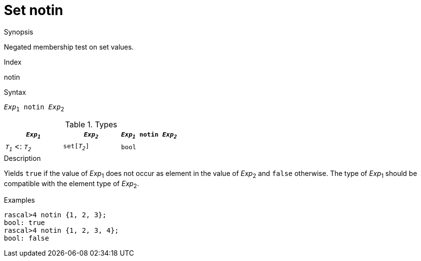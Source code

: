 
[[Set-notin]]
# Set notin
:concept: Expressions/Values/Set/notin

.Synopsis
Negated membership test on set values.

.Index
notin

.Syntax
`_Exp_~1~ notin _Exp_~2~`

.Types


|====
| `_Exp~1~_`           |  `_Exp~2~_`    | `_Exp~1~_ notin _Exp~2~_` 

| `_T~1~_`  <: `_T~2~_` |  `set[_T~2~_]` | `bool`                  
|====

.Function

.Description
Yields `true` if the value of _Exp_~1~ does not occur as element in the value of _Exp_~2~ and `false` otherwise. The type of _Exp_~1~ should be compatible with the element type of _Exp_~2~.

.Examples
[source,rascal-shell]
----
rascal>4 notin {1, 2, 3};
bool: true
rascal>4 notin {1, 2, 3, 4};
bool: false
----

.Benefits

.Pitfalls


:leveloffset: +1

:leveloffset: -1